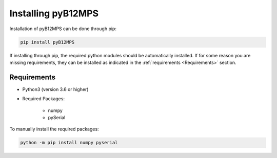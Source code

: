 ===================
Installing pyB12MPS
===================

Installation of pyB12MPS can be done through pip:

.. code-block:: console

    pip install pyB12MPS

If installing through pip, the required python modules should be automatically installed. If for some reason you are missing requirements, they can be installed as indicated in the :ref:`requirements <Requirements>` section.

------------
Requirements
------------

* Python3 (version 3.6 or higher)

* Required Packages:

    * numpy
    * pySerial

To manually install the required packages:

.. code-block:: console

    python -m pip install numpy pyserial

